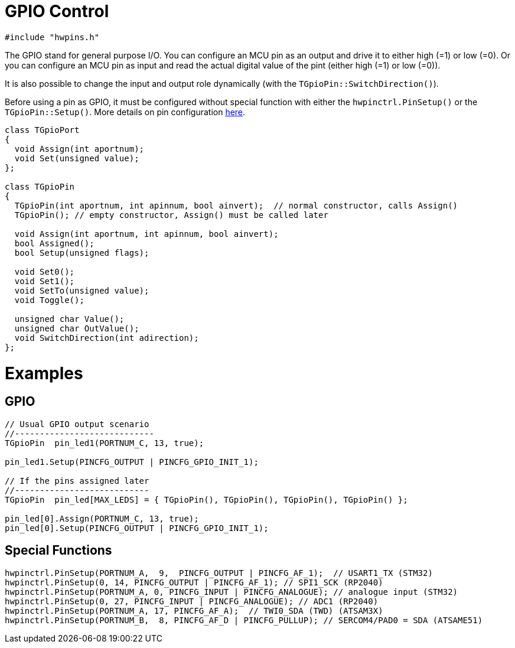 = GPIO Control

[source,c++]
----
#include "hwpins.h"
----

The GPIO stand for general purpose I/O. You can configure an MCU pin as an output and drive it to either high (=1) or low (=0). Or you can configure an MCU pin as input and read the actual digital value of the pint (either high (=1) or low (=0)).

It is also possible to change the input and output role dynamically (with the ``TGpioPin::SwitchDirection()``).

Before using a pin as GPIO, it must be configured without special function with either the ``hwpinctrl.PinSetup()`` or the ``TGpioPin::Setup()``. More details on pin configuration link:hwpins_cfg.adoc[here].

[source,c++]
----

class TGpioPort
{
  void Assign(int aportnum);
  void Set(unsigned value);
};

class TGpioPin
{
  TGpioPin(int aportnum, int apinnum, bool ainvert);  // normal constructor, calls Assign()
  TGpioPin(); // empty constructor, Assign() must be called later

  void Assign(int aportnum, int apinnum, bool ainvert);
  bool Assigned();
  bool Setup(unsigned flags);

  void Set0();
  void Set1();
  void SetTo(unsigned value);
  void Toggle();

  unsigned char Value();
  unsigned char OutValue();
  void SwitchDirection(int adirection);
};
----

= Examples
== GPIO
[source,c++]
----
// Usual GPIO output scenario
//----------------------------
TGpioPin  pin_led1(PORTNUM_C, 13, true);  

pin_led1.Setup(PINCFG_OUTPUT | PINCFG_GPIO_INIT_1); 

// If the pins assigned later
//---------------------------
TGpioPin  pin_led[MAX_LEDS] = { TGpioPin(), TGpioPin(), TGpioPin(), TGpioPin() };  

pin_led[0].Assign(PORTNUM_C, 13, true);
pin_led[0].Setup(PINCFG_OUTPUT | PINCFG_GPIO_INIT_1); 

----
== Special Functions
[source,c++]
----
hwpinctrl.PinSetup(PORTNUM_A,  9,  PINCFG_OUTPUT | PINCFG_AF_1);  // USART1_TX (STM32)
hwpinctrl.PinSetup(0, 14, PINCFG_OUTPUT | PINCFG_AF_1); // SPI1_SCK (RP2040)
hwpinctrl.PinSetup(PORTNUM_A, 0, PINCFG_INPUT | PINCFG_ANALOGUE); // analogue input (STM32)
hwpinctrl.PinSetup(0, 27, PINCFG_INPUT | PINCFG_ANALOGUE); // ADC1 (RP2040)
hwpinctrl.PinSetup(PORTNUM_A, 17, PINCFG_AF_A);  // TWI0_SDA (TWD) (ATSAM3X)
hwpinctrl.PinSetup(PORTNUM_B,  8, PINCFG_AF_D | PINCFG_PULLUP); // SERCOM4/PAD0 = SDA (ATSAME51)

----
